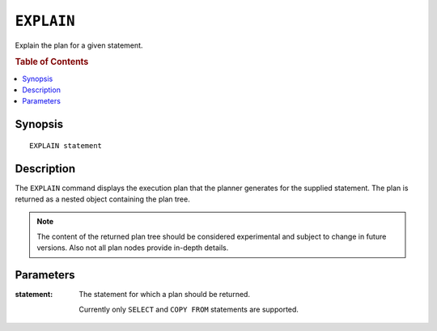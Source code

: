 .. highlight:: psql

===========
``EXPLAIN``
===========

Explain the plan for a given statement.

.. rubric:: Table of Contents

.. contents::
   :local:

Synopsis
========

::

    EXPLAIN statement

Description
===========

The ``EXPLAIN`` command displays the execution plan that the planner generates
for the supplied statement. The plan is returned as a nested object containing
the plan tree.

.. NOTE::

   The content of the returned plan tree should be considered experimental and
   subject to change in future versions. Also not all plan nodes provide
   in-depth details.

Parameters
==========

:statement:
  The statement for which a plan should be returned.

  Currently only ``SELECT`` and ``COPY FROM`` statements are supported.
